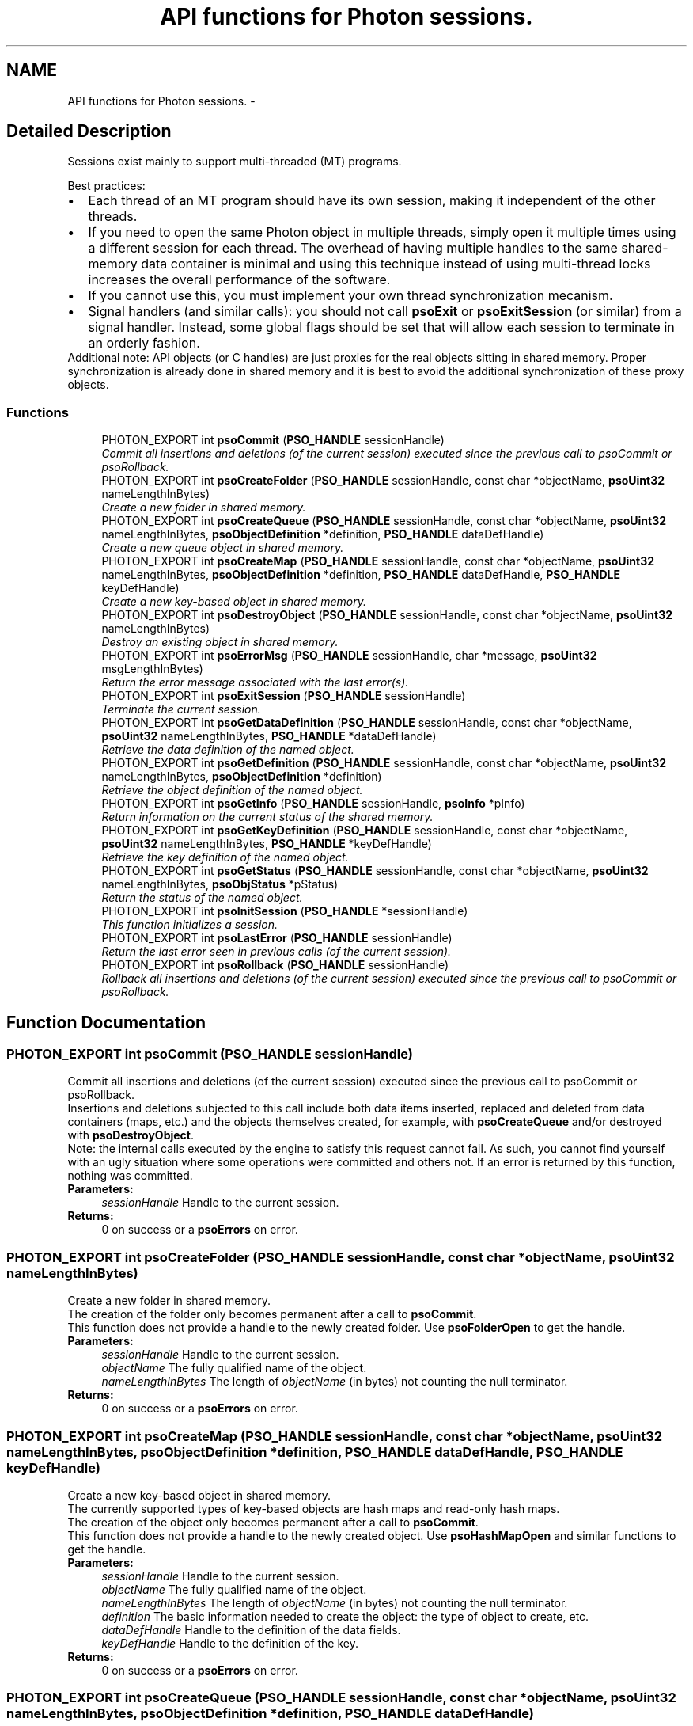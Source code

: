 .TH "API functions for Photon sessions." 3 "25 Jun 2009" "Version 0.5.0" "Photon Software" \" -*- nroff -*-
.ad l
.nh
.SH NAME
API functions for Photon sessions. \- 
.SH "Detailed Description"
.PP 
Sessions exist mainly to support multi-threaded (MT) programs. 
.PP
Best practices: 
.PD 0

.IP "\(bu" 2
Each thread of an MT program should have its own session, making it independent of the other threads. 
.PP

.IP "\(bu" 2
If you need to open the same Photon object in multiple threads, simply open it multiple times using a different session for each thread. The overhead of having multiple handles to the same shared-memory data container is minimal and using this technique instead of using multi-thread locks increases the overall performance of the software.  
.IP "\(bu" 2
If you cannot use this, you must implement your own thread synchronization mecanism.  
.IP "\(bu" 2
Signal handlers (and similar calls): you should not call \fBpsoExit\fP or \fBpsoExitSession\fP (or similar) from a signal handler. Instead, some global flags should be set that will allow each session to terminate in an orderly fashion.  
.PP
.PP
Additional note: API objects (or C handles) are just proxies for the real objects sitting in shared memory. Proper synchronization is already done in shared memory and it is best to avoid the additional synchronization of these proxy objects. 
.PP
.SS "Functions"

.in +1c
.ti -1c
.RI "PHOTON_EXPORT int \fBpsoCommit\fP (\fBPSO_HANDLE\fP sessionHandle)"
.br
.RI "\fICommit all insertions and deletions (of the current session) executed since the previous call to psoCommit or psoRollback. \fP"
.ti -1c
.RI "PHOTON_EXPORT int \fBpsoCreateFolder\fP (\fBPSO_HANDLE\fP sessionHandle, const char *objectName, \fBpsoUint32\fP nameLengthInBytes)"
.br
.RI "\fICreate a new folder in shared memory. \fP"
.ti -1c
.RI "PHOTON_EXPORT int \fBpsoCreateQueue\fP (\fBPSO_HANDLE\fP sessionHandle, const char *objectName, \fBpsoUint32\fP nameLengthInBytes, \fBpsoObjectDefinition\fP *definition, \fBPSO_HANDLE\fP dataDefHandle)"
.br
.RI "\fICreate a new queue object in shared memory. \fP"
.ti -1c
.RI "PHOTON_EXPORT int \fBpsoCreateMap\fP (\fBPSO_HANDLE\fP sessionHandle, const char *objectName, \fBpsoUint32\fP nameLengthInBytes, \fBpsoObjectDefinition\fP *definition, \fBPSO_HANDLE\fP dataDefHandle, \fBPSO_HANDLE\fP keyDefHandle)"
.br
.RI "\fICreate a new key-based object in shared memory. \fP"
.ti -1c
.RI "PHOTON_EXPORT int \fBpsoDestroyObject\fP (\fBPSO_HANDLE\fP sessionHandle, const char *objectName, \fBpsoUint32\fP nameLengthInBytes)"
.br
.RI "\fIDestroy an existing object in shared memory. \fP"
.ti -1c
.RI "PHOTON_EXPORT int \fBpsoErrorMsg\fP (\fBPSO_HANDLE\fP sessionHandle, char *message, \fBpsoUint32\fP msgLengthInBytes)"
.br
.RI "\fIReturn the error message associated with the last error(s). \fP"
.ti -1c
.RI "PHOTON_EXPORT int \fBpsoExitSession\fP (\fBPSO_HANDLE\fP sessionHandle)"
.br
.RI "\fITerminate the current session. \fP"
.ti -1c
.RI "PHOTON_EXPORT int \fBpsoGetDataDefinition\fP (\fBPSO_HANDLE\fP sessionHandle, const char *objectName, \fBpsoUint32\fP nameLengthInBytes, \fBPSO_HANDLE\fP *dataDefHandle)"
.br
.RI "\fIRetrieve the data definition of the named object. \fP"
.ti -1c
.RI "PHOTON_EXPORT int \fBpsoGetDefinition\fP (\fBPSO_HANDLE\fP sessionHandle, const char *objectName, \fBpsoUint32\fP nameLengthInBytes, \fBpsoObjectDefinition\fP *definition)"
.br
.RI "\fIRetrieve the object definition of the named object. \fP"
.ti -1c
.RI "PHOTON_EXPORT int \fBpsoGetInfo\fP (\fBPSO_HANDLE\fP sessionHandle, \fBpsoInfo\fP *pInfo)"
.br
.RI "\fIReturn information on the current status of the shared memory. \fP"
.ti -1c
.RI "PHOTON_EXPORT int \fBpsoGetKeyDefinition\fP (\fBPSO_HANDLE\fP sessionHandle, const char *objectName, \fBpsoUint32\fP nameLengthInBytes, \fBPSO_HANDLE\fP *keyDefHandle)"
.br
.RI "\fIRetrieve the key definition of the named object. \fP"
.ti -1c
.RI "PHOTON_EXPORT int \fBpsoGetStatus\fP (\fBPSO_HANDLE\fP sessionHandle, const char *objectName, \fBpsoUint32\fP nameLengthInBytes, \fBpsoObjStatus\fP *pStatus)"
.br
.RI "\fIReturn the status of the named object. \fP"
.ti -1c
.RI "PHOTON_EXPORT int \fBpsoInitSession\fP (\fBPSO_HANDLE\fP *sessionHandle)"
.br
.RI "\fIThis function initializes a session. \fP"
.ti -1c
.RI "PHOTON_EXPORT int \fBpsoLastError\fP (\fBPSO_HANDLE\fP sessionHandle)"
.br
.RI "\fIReturn the last error seen in previous calls (of the current session). \fP"
.ti -1c
.RI "PHOTON_EXPORT int \fBpsoRollback\fP (\fBPSO_HANDLE\fP sessionHandle)"
.br
.RI "\fIRollback all insertions and deletions (of the current session) executed since the previous call to psoCommit or psoRollback. \fP"
.in -1c
.SH "Function Documentation"
.PP 
.SS "PHOTON_EXPORT int psoCommit (\fBPSO_HANDLE\fP sessionHandle)"
.PP
Commit all insertions and deletions (of the current session) executed since the previous call to psoCommit or psoRollback. 
.PP
Insertions and deletions subjected to this call include both data items inserted, replaced and deleted from data containers (maps, etc.) and the objects themselves created, for example, with \fBpsoCreateQueue\fP and/or destroyed with \fBpsoDestroyObject\fP.
.PP
Note: the internal calls executed by the engine to satisfy this request cannot fail. As such, you cannot find yourself with an ugly situation where some operations were committed and others not. If an error is returned by this function, nothing was committed.
.PP
\fBParameters:\fP
.RS 4
\fIsessionHandle\fP Handle to the current session.
.RE
.PP
\fBReturns:\fP
.RS 4
0 on success or a \fBpsoErrors\fP on error. 
.RE
.PP

.SS "PHOTON_EXPORT int psoCreateFolder (\fBPSO_HANDLE\fP sessionHandle, const char * objectName, \fBpsoUint32\fP nameLengthInBytes)"
.PP
Create a new folder in shared memory. 
.PP
The creation of the folder only becomes permanent after a call to \fBpsoCommit\fP.
.PP
This function does not provide a handle to the newly created folder. Use \fBpsoFolderOpen\fP to get the handle.
.PP
\fBParameters:\fP
.RS 4
\fIsessionHandle\fP Handle to the current session. 
.br
\fIobjectName\fP The fully qualified name of the object. 
.br
\fInameLengthInBytes\fP The length of \fIobjectName\fP (in bytes) not counting the null terminator.
.RE
.PP
\fBReturns:\fP
.RS 4
0 on success or a \fBpsoErrors\fP on error. 
.RE
.PP

.SS "PHOTON_EXPORT int psoCreateMap (\fBPSO_HANDLE\fP sessionHandle, const char * objectName, \fBpsoUint32\fP nameLengthInBytes, \fBpsoObjectDefinition\fP * definition, \fBPSO_HANDLE\fP dataDefHandle, \fBPSO_HANDLE\fP keyDefHandle)"
.PP
Create a new key-based object in shared memory. 
.PP
The currently supported types of key-based objects are hash maps and read-only hash maps.
.PP
The creation of the object only becomes permanent after a call to \fBpsoCommit\fP.
.PP
This function does not provide a handle to the newly created object. Use \fBpsoHashMapOpen\fP and similar functions to get the handle.
.PP
\fBParameters:\fP
.RS 4
\fIsessionHandle\fP Handle to the current session. 
.br
\fIobjectName\fP The fully qualified name of the object. 
.br
\fInameLengthInBytes\fP The length of \fIobjectName\fP (in bytes) not counting the null terminator. 
.br
\fIdefinition\fP The basic information needed to create the object: the type of object to create, etc. 
.br
\fIdataDefHandle\fP Handle to the definition of the data fields. 
.br
\fIkeyDefHandle\fP Handle to the definition of the key.
.RE
.PP
\fBReturns:\fP
.RS 4
0 on success or a \fBpsoErrors\fP on error. 
.RE
.PP

.SS "PHOTON_EXPORT int psoCreateQueue (\fBPSO_HANDLE\fP sessionHandle, const char * objectName, \fBpsoUint32\fP nameLengthInBytes, \fBpsoObjectDefinition\fP * definition, \fBPSO_HANDLE\fP dataDefHandle)"
.PP
Create a new queue object in shared memory. 
.PP
The creation of the object only becomes permanent after a call to \fBpsoCommit\fP.
.PP
This function does not provide a handle to the newly created object. Use \fBpsoQueueOpen\fP and similar functions to get the handle.
.PP
\fBParameters:\fP
.RS 4
\fIsessionHandle\fP Handle to the current session. 
.br
\fIobjectName\fP The fully qualified name of the object. 
.br
\fInameLengthInBytes\fP The length of \fIobjectName\fP (in bytes) not counting the null terminator. 
.br
\fIdefinition\fP The basic information needed to create the object: the type of object to create, etc. 
.br
\fIdataDefHandle\fP Handle to the definition of the data fields. It can be set to NULL when creating a Folder.
.RE
.PP
\fBReturns:\fP
.RS 4
0 on success or a \fBpsoErrors\fP on error. 
.RE
.PP

.SS "PHOTON_EXPORT int psoDestroyObject (\fBPSO_HANDLE\fP sessionHandle, const char * objectName, \fBpsoUint32\fP nameLengthInBytes)"
.PP
Destroy an existing object in shared memory. 
.PP
The destruction of the object only becomes permanent after a call to \fBpsoCommit\fP.
.PP
\fBParameters:\fP
.RS 4
\fIsessionHandle\fP Handle to the current session. 
.br
\fIobjectName\fP The fully qualified name of the object. 
.br
\fInameLengthInBytes\fP The length of \fIobjectName\fP (in bytes) not counting the null terminator (null-terminators are not used by the Photon engine).
.RE
.PP
\fBReturns:\fP
.RS 4
0 on success or a \fBpsoErrors\fP on error. 
.RE
.PP

.SS "PHOTON_EXPORT int psoErrorMsg (\fBPSO_HANDLE\fP sessionHandle, char * message, \fBpsoUint32\fP msgLengthInBytes)"
.PP
Return the error message associated with the last error(s). 
.PP
If the length of the error message is greater than the length of the provided buffer, the error message will be truncated to fit in the provided buffer.
.PP
Caveat, some basic errors cannot be captured, if the provided handles (session handles or object handles) are incorrect (NULL, for example). Without a proper handle, the code cannot know where to store the error...
.PP
\fBParameters:\fP
.RS 4
\fIsessionHandle\fP Handle to the current session. 
.br
\fImessage\fP Buffer for the error message. Memory allocation for this buffer is the responsability of the caller. 
.br
\fImsgLengthInBytes\fP The length of \fImessage\fP (in bytes). Must be at least 32 bytes.
.RE
.PP
\fBReturns:\fP
.RS 4
0 on success or a \fBpsoErrors\fP on error. 
.RE
.PP

.SS "PHOTON_EXPORT int psoExitSession (\fBPSO_HANDLE\fP sessionHandle)"
.PP
Terminate the current session. 
.PP
An implicit call to \fBpsoRollback\fP is executed by this function.
.PP
Once this function is executed, attempts to use the session handle or the handles of objects accessed using this session might lead to memory violation (and, possibly, crashes).
.PP
\fBParameters:\fP
.RS 4
\fIsessionHandle\fP Handle to the current session.
.RE
.PP
\fBReturns:\fP
.RS 4
0 on success or a \fBpsoErrors\fP on error. 
.RE
.PP

.SS "PHOTON_EXPORT int psoGetDataDefinition (\fBPSO_HANDLE\fP sessionHandle, const char * objectName, \fBpsoUint32\fP nameLengthInBytes, \fBPSO_HANDLE\fP * dataDefHandle)"
.PP
Retrieve the data definition of the named object. 
.PP
To avoid memory leaks, you must close the handle that will be returned by this function (see \fBpsoDataDefClose\fP).
.PP
The handle might be set to NULL by this function if the object is a folder.
.PP
\fBParameters:\fP
.RS 4
\fIsessionHandle\fP Handle to the current session. 
.br
\fIobjectName\fP The fully qualified name of the object. 
.br
\fInameLengthInBytes\fP The length of \fIobjectName\fP (in bytes) not counting the null terminator (null-terminators are not used by the Photon engine). 
.br
\fIdataDefHandle\fP Handle to the definition of the data fields (or NULL for folders).
.RE
.PP
\fBReturns:\fP
.RS 4
0 on success or a \fBpsoErrors\fP on error. 
.RE
.PP

.SS "PHOTON_EXPORT int psoGetDefinition (\fBPSO_HANDLE\fP sessionHandle, const char * objectName, \fBpsoUint32\fP nameLengthInBytes, \fBpsoObjectDefinition\fP * definition)"
.PP
Retrieve the object definition of the named object. 
.PP
\fBParameters:\fP
.RS 4
\fIsessionHandle\fP Handle to the current session. 
.br
\fIobjectName\fP The fully qualified name of the object. 
.br
\fInameLengthInBytes\fP The length of \fIobjectName\fP (in bytes) not counting the null terminator. 
.br
\fIdefinition\fP The definition of the object.
.RE
.PP
\fBReturns:\fP
.RS 4
0 on success or a \fBpsoErrors\fP on error. 
.RE
.PP

.SS "PHOTON_EXPORT int psoGetInfo (\fBPSO_HANDLE\fP sessionHandle, \fBpsoInfo\fP * pInfo)"
.PP
Return information on the current status of the shared memory. 
.PP
The fetched information is mainly about the current status of the memory allocator and information needed to provide better support (compiler, etc.).
.PP
\fBParameters:\fP
.RS 4
\fIsessionHandle\fP Handle to the current session. 
.br
\fIpInfo\fP A pointer to the \fBpsoInfo\fP structure.
.RE
.PP
\fBReturns:\fP
.RS 4
0 on success or a \fBpsoErrors\fP on error. 
.RE
.PP

.SS "PHOTON_EXPORT int psoGetKeyDefinition (\fBPSO_HANDLE\fP sessionHandle, const char * objectName, \fBpsoUint32\fP nameLengthInBytes, \fBPSO_HANDLE\fP * keyDefHandle)"
.PP
Retrieve the key definition of the named object. 
.PP
To avoid memory leaks, you must close the handle that will be returned by this function (see \fBpsoKeyDefClose\fP).
.PP
The handle might be set to NULL by this function if the object does not have keys (folders and queues, for example).
.PP
\fBParameters:\fP
.RS 4
\fIsessionHandle\fP Handle to the current session. 
.br
\fIobjectName\fP The fully qualified name of the object. 
.br
\fInameLengthInBytes\fP The length of \fIobjectName\fP (in bytes) not counting the null terminator (null-terminators are not used by the Photon engine). 
.br
\fIkeyDefHandle\fP Handle to the key definition (or NULL for folders, queues, etc.).
.RE
.PP
\fBReturns:\fP
.RS 4
0 on success or a \fBpsoErrors\fP on error. 
.RE
.PP

.SS "PHOTON_EXPORT int psoGetStatus (\fBPSO_HANDLE\fP sessionHandle, const char * objectName, \fBpsoUint32\fP nameLengthInBytes, \fBpsoObjStatus\fP * pStatus)"
.PP
Return the status of the named object. 
.PP
\fBParameters:\fP
.RS 4
\fIsessionHandle\fP Handle to the current session. 
.br
\fIobjectName\fP The fully qualified name of the object. 
.br
\fInameLengthInBytes\fP The length of \fIobjectName\fP (in bytes) not counting the null terminator (null-terminators are not used by the Photon engine). 
.br
\fIpStatus\fP A pointer to the \fBpsoObjStatus\fP structure.
.RE
.PP
\fBReturns:\fP
.RS 4
0 on success or a \fBpsoErrors\fP on error. 
.RE
.PP

.SS "PHOTON_EXPORT int psoInitSession (\fBPSO_HANDLE\fP * sessionHandle)"
.PP
This function initializes a session. 
.PP
It takes one output argument, the session handle.
.PP
Upon successful completion, the session handle is set and the function returns zero. Otherwise the error code is returned and the handle is set to NULL.
.PP
This function will also initiate a new transaction.
.PP
Upon normal termination, the current transaction is rolled back. You MUST explicitly call psonCommit to save your changes.
.PP
\fBParameters:\fP
.RS 4
\fIsessionHandle\fP The handle to the newly created session.
.RE
.PP
\fBReturns:\fP
.RS 4
0 on success or a \fBpsoErrors\fP on error. 
.RE
.PP

.SS "PHOTON_EXPORT int psoLastError (\fBPSO_HANDLE\fP sessionHandle)"
.PP
Return the last error seen in previous calls (of the current session). 
.PP
Caveat, some basic errors cannot be captured, if the provided handles (session handles or object handles) are incorrect (NULL, for example). Without a proper handle, the code cannot know where to store the error...
.PP
\fBParameters:\fP
.RS 4
\fIsessionHandle\fP Handle to the current session.
.RE
.PP
\fBReturns:\fP
.RS 4
The last error. 
.RE
.PP

.SS "PHOTON_EXPORT int psoRollback (\fBPSO_HANDLE\fP sessionHandle)"
.PP
Rollback all insertions and deletions (of the current session) executed since the previous call to psoCommit or psoRollback. 
.PP
Insertions and deletions subjected to this call include both data items inserted and deleted from data containers (maps, etc.) and objects themselves created with psoCreateObj and/or destroyed with psoDestroyObj.
.PP
Note: the internal calls executed by the engine to satisfy this request cannot fail. As such, you cannot find yourself with an ugly situation where some operations were rollbacked and others not. If an error is returned by this function, nothing was rollbacked.
.PP
\fBParameters:\fP
.RS 4
\fIsessionHandle\fP Handle to the current session.
.RE
.PP
\fBReturns:\fP
.RS 4
0 on success or a \fBpsoErrors\fP on error. 
.RE
.PP

